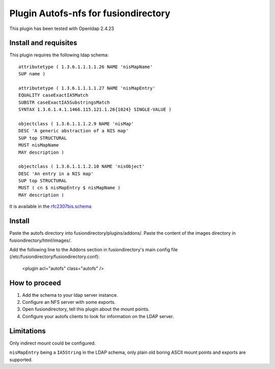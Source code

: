 Plugin Autofs-nfs for fusiondirectory
=====================================

This plugin has been tested with Openldap 2.4.23

Install and requisites
----------------------

This plugin requires the following ldap schema::

        attributetype ( 1.3.6.1.1.1.1.26 NAME 'nisMapName'
        SUP name )

        attributetype ( 1.3.6.1.1.1.1.27 NAME 'nisMapEntry'
        EQUALITY caseExactIA5Match
        SUBSTR caseExactIA5SubstringsMatch
        SYNTAX 1.3.6.1.4.1.1466.115.121.1.26{1024} SINGLE-VALUE )

        objectclass ( 1.3.6.1.1.1.2.9 NAME 'nisMap'
        DESC 'A generic abstraction of a NIS map'
        SUP top STRUCTURAL
        MUST nisMapName
        MAY description )

        objectclass ( 1.3.6.1.1.1.2.10 NAME 'nisObject'
        DESC 'An entry in a NIS map'
        SUP top STRUCTURAL
        MUST ( cn $ nisMapEntry $ nisMapName )
        MAY description )


It is available in the `rfc2307bis.schema <http://tools.ietf.org/id/draft-howard-rfc2307bis-00.txt>`_

Install
-------

Paste the autofs directory into fusiondirectory/plugins/addons/.
Paste the content of the images directory in fusiondirectory/html/images/.

Add the following line to the Addons section in fusiondirectory's main config file (/etc/fusiondirectory/fusiondirectory.conf):
    
    <plugin acl="autofs" class="autofs" />



How to proceed
--------------

#. Add the schema to your ldap server instance.
#. Configure an NFS server with some exports.
#. Open fusiondirectory, tell this plugin about the mount points.
#. Configure your autofs clients to look for information on the LDAP server.

Limitations
-----------

Only indirect mount could be configured.

``nisMapEntry`` being a ``IA5String`` in the LDAP schema, only plain old boring ASCII mount points and exports are supported.
